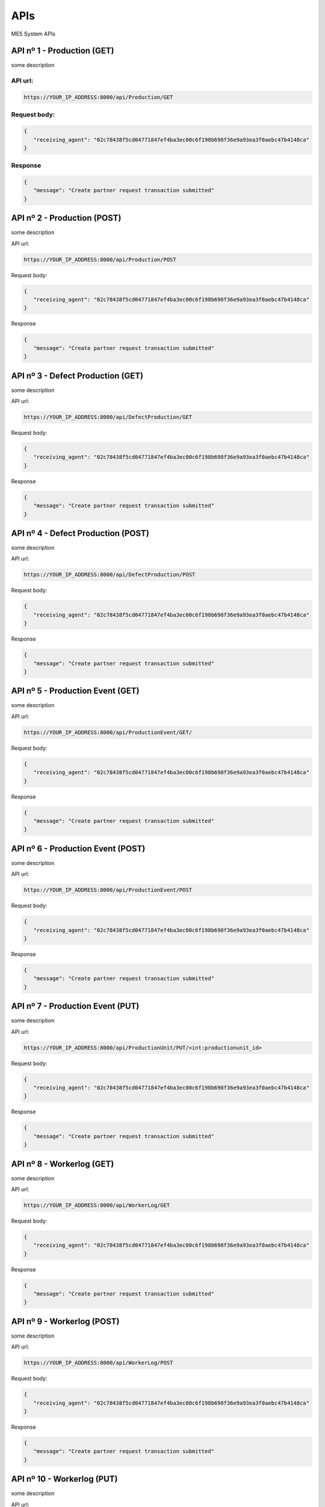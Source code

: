APIs
================

.. autosummary::
   :toctree: generated

MES System APIs


API nº 1 - Production (GET)
------------

some description

API url:
^^^^^^^^^^^^^^^^^^^^^^

.. code-block:: console

   https://YOUR_IP_ADDRESS:8000/api/Production/GET
   
Request body:
^^^^^^^^^^^^^^^^^^^^^^

.. code-block:: console

   {
      "receiving_agent": "02c78438f5cd04771847ef4ba3ec00c6f198b698f36e9a93ea3f0aebc47b4148ca"
   }
   
Response
^^^^^^^^^^^^^^^^^^^^^^

.. code-block:: console

   {
      "message": "Create partner request transaction submitted"
   }


API nº 2 - Production (POST)
------------

some description

API url:

.. code-block:: console

   https://YOUR_IP_ADDRESS:8000/api/Production/POST
   
Request body:

.. code-block:: console

   {
      "receiving_agent": "02c78438f5cd04771847ef4ba3ec00c6f198b698f36e9a93ea3f0aebc47b4148ca"
   }
   
Response

.. code-block:: console

   {
      "message": "Create partner request transaction submitted"
   }
   
  
API nº 3 - Defect Production (GET)
------------

some description

API url:

.. code-block:: console

   https://YOUR_IP_ADDRESS:8000/api/DefectProduction/GET
   
Request body:

.. code-block:: console

   {
      "receiving_agent": "02c78438f5cd04771847ef4ba3ec00c6f198b698f36e9a93ea3f0aebc47b4148ca"
   }
   
Response

.. code-block:: console

   {
      "message": "Create partner request transaction submitted"
   }


API nº 4 - Defect Production (POST)
------------

some description

API url:

.. code-block:: console

   https://YOUR_IP_ADDRESS:8000/api/DefectProduction/POST
   
Request body:

.. code-block:: console

   {
      "receiving_agent": "02c78438f5cd04771847ef4ba3ec00c6f198b698f36e9a93ea3f0aebc47b4148ca"
   }
   
Response

.. code-block:: console

   {
      "message": "Create partner request transaction submitted"
   }


API nº 5 - Production Event (GET)
------------

some description

API url:

.. code-block:: console

   https://YOUR_IP_ADDRESS:8000/api/ProductionEvent/GET/
   
Request body:

.. code-block:: console

   {
      "receiving_agent": "02c78438f5cd04771847ef4ba3ec00c6f198b698f36e9a93ea3f0aebc47b4148ca"
   }
   
Response

.. code-block:: console

   {
      "message": "Create partner request transaction submitted"
   }


API nº 6 - Production Event (POST)
------------

some description

API url:

.. code-block:: console

   https://YOUR_IP_ADDRESS:8000/api/ProductionEvent/POST
   
Request body:

.. code-block:: console

   {
      "receiving_agent": "02c78438f5cd04771847ef4ba3ec00c6f198b698f36e9a93ea3f0aebc47b4148ca"
   }
   
Response

.. code-block:: console

   {
      "message": "Create partner request transaction submitted"
   }


API nº 7 - Production Event (PUT)
------------

some description

API url:

.. code-block:: console

   https://YOUR_IP_ADDRESS:8000/api/ProductionUnit/PUT/<int:productionunit_id>
   
Request body:

.. code-block:: console

   {
      "receiving_agent": "02c78438f5cd04771847ef4ba3ec00c6f198b698f36e9a93ea3f0aebc47b4148ca"
   }
   
Response

.. code-block:: console

   {
      "message": "Create partner request transaction submitted"
   }


API nº 8 - Workerlog (GET)
------------

some description

API url:

.. code-block:: console

   https://YOUR_IP_ADDRESS:8000/api/WorkerLog/GET
   
Request body:

.. code-block:: console

   {
      "receiving_agent": "02c78438f5cd04771847ef4ba3ec00c6f198b698f36e9a93ea3f0aebc47b4148ca"
   }
   
Response

.. code-block:: console

   {
      "message": "Create partner request transaction submitted"
   }


API nº 9 - Workerlog (POST)
------------

some description

API url:

.. code-block:: console

   https://YOUR_IP_ADDRESS:8000/api/WorkerLog/POST
   
Request body:

.. code-block:: console

   {
      "receiving_agent": "02c78438f5cd04771847ef4ba3ec00c6f198b698f36e9a93ea3f0aebc47b4148ca"
   }
   
Response

.. code-block:: console

   {
      "message": "Create partner request transaction submitted"
   }


API nº 10 - Workerlog (PUT)
------------

some description

API url:

.. code-block:: console

   https://YOUR_IP_ADDRESS:8000/api/WorkerLog/PUT/<int:workerlog_id>
   
Request body:

.. code-block:: console

   {
      "receiving_agent": "02c78438f5cd04771847ef4ba3ec00c6f198b698f36e9a93ea3f0aebc47b4148ca"
   }
   
Response

.. code-block:: console

   {
      "message": "Create partner request transaction submitted"
   }


API nº 11 - Production Unit (GET)
------------

some description

API url:

.. code-block:: console

   https://YOUR_IP_ADDRESS:8000/api/ProductionUnit
   
Request body:

.. code-block:: console

   {
      "receiving_agent": "02c78438f5cd04771847ef4ba3ec00c6f198b698f36e9a93ea3f0aebc47b4148ca"
   }
   
Response

.. code-block:: console

   {
      "message": "Create partner request transaction submitted"
   }


API nº 12 - Production Unit (PATCH)
------------

some description

API url:

.. code-block:: console

   https://YOUR_IP_ADDRESS:8000/api/ProductionUnit/PUT/<int:productionunit_id>
   
Request body:

.. code-block:: console

   {
      "receiving_agent": "02c78438f5cd04771847ef4ba3ec00c6f198b698f36e9a93ea3f0aebc47b4148ca"
   }
   
Response

.. code-block:: console

   {
      "message": "Create partner request transaction submitted"
   }


API nº 13 - Event (GET)
------------

some description

API url:

.. code-block:: console

   https://YOUR_IP_ADDRESS:8000/api/EventCause
   
Request body:

.. code-block:: console

   {
      "receiving_agent": "02c78438f5cd04771847ef4ba3ec00c6f198b698f36e9a93ea3f0aebc47b4148ca"
   }
   
Response

.. code-block:: console

   {
      "message": "Create partner request transaction submitted"
   }


API nº 14 - Product (GET)
------------

some description

API url:

.. code-block:: console

   https://YOUR_IP_ADDRESS:8000/api/Product
   
Request body:

.. code-block:: console

   {
      "receiving_agent": "02c78438f5cd04771847ef4ba3ec00c6f198b698f36e9a93ea3f0aebc47b4148ca"
   }
   
Response

.. code-block:: console

   {
      "message": "Create partner request transaction submitted"
   }


API nº 15 - Process (GET)
------------

some description

API url:

.. code-block:: console

   https://YOUR_IP_ADDRESS:8000/api/Process
   
Request body:

.. code-block:: console

   {
      "receiving_agent": "02c78438f5cd04771847ef4ba3ec00c6f198b698f36e9a93ea3f0aebc47b4148ca"
   }
   
Response

.. code-block:: console

   {
      "message": "Create partner request transaction submitted"
   }


API nº 16 - Process/Product (GET)
------------

some description

API url:

.. code-block:: console

   https://YOUR_IP_ADDRESS:8000/api/ProcessProduct/GET
   
Request body:

.. code-block:: console

   {
      "receiving_agent": "02c78438f5cd04771847ef4ba3ec00c6f198b698f36e9a93ea3f0aebc47b4148ca"
   }
   
Response

.. code-block:: console

   {
      "message": "Create partner request transaction submitted"
   }


API nº 17 - Workers (GET)
------------

some description

API url:

.. code-block:: console

   https://YOUR_IP_ADDRESS:8000/api/WorkersList
   
Request body:

.. code-block:: console

   {
      "receiving_agent": "02c78438f5cd04771847ef4ba3ec00c6f198b698f36e9a93ea3f0aebc47b4148ca"
   }
   
Response

.. code-block:: console

   {
      "message": "Create partner request transaction submitted"
   }


API nº 18 - OEE Indicator (GET)
------------

some description

API url:

.. code-block:: console

   https://YOUR_IP_ADDRESS:8000/api/OEEIndex
   
Request body:

.. code-block:: console

   {
      "receiving_agent": "02c78438f5cd04771847ef4ba3ec00c6f198b698f36e9a93ea3f0aebc47b4148ca"
   }
   
Response

.. code-block:: console

   {
      "message": "Create partner request transaction submitted"
   }


API nº 19 - Andon Indicators (GET)
------------

some description

API url:

.. code-block:: console

   https://YOUR_IP_ADDRESS:8000/api/OEEIndexAndon
   
Request body:

.. code-block:: console

   {
      "receiving_agent": "02c78438f5cd04771847ef4ba3ec00c6f198b698f36e9a93ea3f0aebc47b4148ca"
   }
   
Response

.. code-block:: console

   {
      "message": "Create partner request transaction submitted"
   }


API nº 20 - MTTR & MTBF Indicators (GET)
------------

some description

API url:

.. code-block:: console

   https://YOUR_IP_ADDRESS:8000/api/MTTR_MTBF_Index
   
Request body:

.. code-block:: console

   {
      "receiving_agent": "02c78438f5cd04771847ef4ba3ec00c6f198b698f36e9a93ea3f0aebc47b4148ca"
   }
   
Response

.. code-block:: console

   {
      "message": "Create partner request transaction submitted"
   }


API nº 21 - Workers Indicator (GET)
------------

some description

API url:

.. code-block:: console

   https://YOUR_IP_ADDRESS:8000/api/OEEUser
   
Request body:

.. code-block:: console

   {
      "receiving_agent": "02c78438f5cd04771847ef4ba3ec00c6f198b698f36e9a93ea3f0aebc47b4148ca"
   }
   
Response

.. code-block:: console

   {
      "message": "Create partner request transaction submitted"
   }


API nº 22 - Workers Andon (GET)
------------

some description

API url:

.. code-block:: console

   https://YOUR_IP_ADDRESS:8000/api/OEEUserOnline
   
Request body:

.. code-block:: console

   {
      "receiving_agent": "02c78438f5cd04771847ef4ba3ec00c6f198b698f36e9a93ea3f0aebc47b4148ca"
   }
   
Response

.. code-block:: console

   {
      "message": "Create partner request transaction submitted"
   }

API nº 23 - Time/Event (GET)
------------

some description

API url:

.. code-block:: console

   https://YOUR_IP_ADDRESS:8000/api/Time_Event
   
Request body:

.. code-block:: console

   {
      "receiving_agent": "02c78438f5cd04771847ef4ba3ec00c6f198b698f36e9a93ea3f0aebc47b4148ca"
   }
   
Response

.. code-block:: console

   {
      "message": "Create partner request transaction submitted"
   }
   
  API nº 24 - Production Total (GET)
------------

some description

API url:

.. code-block:: console

   https://YOUR_IP_ADDRESS:8000/api/ProductionQuantities_Rate
   
Request body:

.. code-block:: console

   {
      "receiving_agent": "02c78438f5cd04771847ef4ba3ec00c6f198b698f36e9a93ea3f0aebc47b4148ca"
   }
   
Response

.. code-block:: console

   {
      "message": "Create partner request transaction submitted"
   }
   
  API nº 25 - isAdmin? (GET)
------------

some description

API url:

.. code-block:: console

   https://YOUR_IP_ADDRESS:8000/api/Staff
   
Request body:

.. code-block:: console

   {
      "receiving_agent": "02c78438f5cd04771847ef4ba3ec00c6f198b698f36e9a93ea3f0aebc47b4148ca"
   }
   
Response

.. code-block:: console

   {
      "message": "Create partner request transaction submitted"
   }
   
  API nº 26 - Workers Production Event (GET)
------------

some description

API url:

.. code-block:: console

   https://YOUR_IP_ADDRESS:8000/api/EventsUser
   
Request body:

.. code-block:: console

   {
      "receiving_agent": "02c78438f5cd04771847ef4ba3ec00c6f198b698f36e9a93ea3f0aebc47b4148ca"
   }
   
Response

.. code-block:: console

   {
      "message": "Create partner request transaction submitted"
   }
   
API nº 27 - Telegram Bot Message (GET)
------------

some description

API url:

.. code-block:: console

   https://YOUR_IP_ADDRESS:8000/api/TelegramBotMessage
   
Request body:

.. code-block:: console

   {
      "receiving_agent": "02c78438f5cd04771847ef4ba3ec00c6f198b698f36e9a93ea3f0aebc47b4148ca"
   }
   
Response

.. code-block:: console

   {
      "message": "Create partner request transaction submitted"
   }
  
  
API nº 28 - OSM Cause (GET)
------------

some description

API url:

.. code-block:: console

   https://YOUR_IP_ADDRESS:8000/api/Cause
   
Request body:

.. code-block:: console

   {
      "receiving_agent": "02c78438f5cd04771847ef4ba3ec00c6f198b698f36e9a93ea3f0aebc47b4148ca"
   }
   
Response

.. code-block:: console

   {
      "message": "Create partner request transaction submitted"
   }
  
API nº 29 - OSM Equipment (GET)
------------

some description

API url:

.. code-block:: console

   https://YOUR_IP_ADDRESS:8000/api/Equipment
   
Request body:

.. code-block:: console

   {
      "receiving_agent": "02c78438f5cd04771847ef4ba3ec00c6f198b698f36e9a93ea3f0aebc47b4148ca"
   }
   
Response

.. code-block:: console

   {
      "message": "Create partner request transaction submitted"
   }
  
API nº 30 - OSM Symptoms (GET)
------------

some description

API url:

.. code-block:: console

   https://YOUR_IP_ADDRESS:8000/api/Symptoms
   
Request body:

.. code-block:: console

   {
      "receiving_agent": "02c78438f5cd04771847ef4ba3ec00c6f198b698f36e9a93ea3f0aebc47b4148ca"
   }
   
Response

.. code-block:: console

   {
      "message": "Create partner request transaction submitted"
   }
  
API nº 31 - OSM Intervention (GET)
------------

some description

API url:

.. code-block:: console

   https://YOUR_IP_ADDRESS:8000/api/Intervention
   
Request body:

.. code-block:: console

   {
      "receiving_agent": "02c78438f5cd04771847ef4ba3ec00c6f198b698f36e9a93ea3f0aebc47b4148ca"
   }
   
Response

.. code-block:: console

   {
      "message": "Create partner request transaction submitted"
   }
  
API nº 32 - OSM Failure (GET)
------------

some description

API url:

.. code-block:: console

   https://YOUR_IP_ADDRESS:8000/api/Failure
   
Request body:

.. code-block:: console

   {
      "receiving_agent": "02c78438f5cd04771847ef4ba3ec00c6f198b698f36e9a93ea3f0aebc47b4148ca"
   }
   
Response

.. code-block:: console

   {
      "message": "Create partner request transaction submitted"
   }
  
API nº 33 - OSM (GET)
------------

some description

API url:

.. code-block:: console

   https://YOUR_IP_ADDRESS:8000/api/OSM
   
Request body:

.. code-block:: console

   {
      "receiving_agent": "02c78438f5cd04771847ef4ba3ec00c6f198b698f36e9a93ea3f0aebc47b4148ca"
   }
   
Response

.. code-block:: console

   {
      "message": "Create partner request transaction submitted"
   }
  
API nº 34 - OSM (POST)
------------

some description

API url:

.. code-block:: console

   https://YOUR_IP_ADDRESS:8000/api/OSM/POST
   
Request body:

.. code-block:: console

   {
      "receiving_agent": "02c78438f5cd04771847ef4ba3ec00c6f198b698f36e9a93ea3f0aebc47b4148ca"
   }
   
Response

.. code-block:: console

   {
      "message": "Create partner request transaction submitted"
   }
  
API nº 35 - OSM (PUT)
------------

some description

API url:

.. code-block:: console

   https://YOUR_IP_ADDRESS:8000/api/OSM/PUT/<int:osm_id>
   
Request body:

.. code-block:: console

   {
      "receiving_agent": "02c78438f5cd04771847ef4ba3ec00c6f198b698f36e9a93ea3f0aebc47b4148ca"
   }
   
Response

.. code-block:: console

   {
      "message": "Create partner request transaction submitted"
   }
  
API nº 36 - Day Report (GET)
------------

some description

API url:

.. code-block:: console

   https://YOUR_IP_ADDRESS:8000/api/DAYREPORT/GET
   
Request body:

.. code-block:: console

   {
      "receiving_agent": "02c78438f5cd04771847ef4ba3ec00c6f198b698f36e9a93ea3f0aebc47b4148ca"
   }
   
Response

.. code-block:: console

   {
      "message": "Create partner request transaction submitted"
   }
  
   
